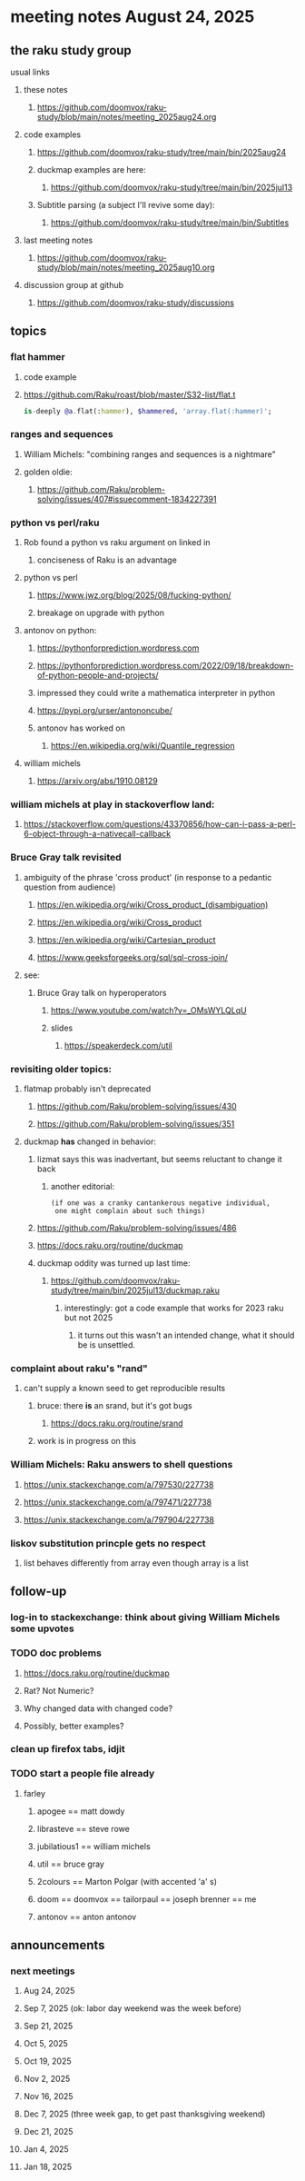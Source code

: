 * meeting notes August 24, 2025
** the raku study group
**** usual links
***** these notes
****** https://github.com/doomvox/raku-study/blob/main/notes/meeting_2025aug24.org 

***** code examples
****** https://github.com/doomvox/raku-study/tree/main/bin/2025aug24

****** duckmap examples are here:
******* https://github.com/doomvox/raku-study/tree/main/bin/2025jul13

****** Subtitle parsing (a subject I'll revive some day):
******* https://github.com/doomvox/raku-study/tree/main/bin/Subtitles

***** last meeting notes
****** https://github.com/doomvox/raku-study/blob/main/notes/meeting_2025aug10.org 

***** discussion group at github
****** https://github.com/doomvox/raku-study/discussions 

** topics

*** flat hammer
**** code example
**** https://github.com/Raku/roast/blob/master/S32-list/flat.t
#+BEGIN_SRC raku
is-deeply @a.flat(:hammer), $hammered, 'array.flat(:hammer)';
#+END_SRC 

*** ranges and sequences
**** William Michels: "combining ranges and sequences is a nightmare"
**** golden oldie:
***** https://github.com/Raku/problem-solving/issues/407#issuecomment-1834227391

*** python vs perl/raku
**** Rob found a python vs raku argument on linked in
***** conciseness of Raku is an advantage
**** python vs perl
***** https://www.jwz.org/blog/2025/08/fucking-python/
***** breakage on upgrade with python

**** antonov on python:
***** https://pythonforprediction.wordpress.com
***** https://pythonforprediction.wordpress.com/2022/09/18/breakdown-of-python-people-and-projects/

***** impressed they could write a mathematica interpreter in python

***** https://pypi.org/urser/antononcube/

***** antonov has worked on
****** https://en.wikipedia.org/wiki/Quantile_regression

**** william michels
***** https://arxiv.org/abs/1910.08129

*** william michels at play in stackoverflow land:
**** https://stackoverflow.com/questions/43370856/how-can-i-pass-a-perl-6-object-through-a-nativecall-callback

*** Bruce Gray talk revisited
**** ambiguity of the phrase 'cross product' (in response to a pedantic question from audience)
***** https://en.wikipedia.org/wiki/Cross_product_(disambiguation)
***** https://en.wikipedia.org/wiki/Cross_product
***** https://en.wikipedia.org/wiki/Cartesian_product
***** https://www.geeksforgeeks.org/sql/sql-cross-join/

**** see:
***** Bruce Gray talk on hyperoperators
******* https://www.youtube.com/watch?v=_OMsWYLQLqU
******* slides
******** https://speakerdeck.com/util


*** revisiting older topics:
**** flatmap probably isn't deprecated
***** https://github.com/Raku/problem-solving/issues/430
***** https://github.com/Raku/problem-solving/issues/351

**** duckmap *has* changed in behavior: 
***** lizmat says this was inadvertant, but seems reluctant to change it back
****** another editorial:
#+BEGIN_SRC text
   (if one was a cranky cantankerous negative individual,
    one might complain about such things)
#+END_SRC
***** https://github.com/Raku/problem-solving/issues/486
***** https://docs.raku.org/routine/duckmap

***** duckmap oddity was turned up last time:
****** https://github.com/doomvox/raku-study/tree/main/bin/2025jul13/duckmap.raku
******* interestingly: got a code example that works for 2023 raku but not 2025
******** it turns out this wasn't an intended change, what it should be is unsettled.

*** complaint about raku's "rand"
***** can't supply a known seed to get reproducible results
****** bruce: there *is* an srand, but it's got bugs
******* https://docs.raku.org/routine/srand
****** work is in progress on this

*** William Michels: Raku answers to shell questions
**** https://unix.stackexchange.com/a/797530/227738
**** https://unix.stackexchange.com/a/797471/227738
**** https://unix.stackexchange.com/a/797904/227738


*** liskov substitution princple gets no respect
**** list behaves differently from array even though array is a list


** follow-up
*** log-in to stackexchange: think about giving William Michels some upvotes

*** TODO doc problems
**** https://docs.raku.org/routine/duckmap
**** Rat?  Not Numeric?
**** Why changed data with changed code?
**** Possibly, better examples?


*** clean up firefox tabs, idjit

*** TODO start a people file already 
**** farley
***** apogee == matt dowdy
***** librasteve == steve rowe
***** jubilatious1 == william michels
***** util == bruce gray
***** 2colours == Marton Polgar  (with accented 'a' s)
***** doom == doomvox == tailorpaul == joseph brenner == me
***** antonov == anton antonov


** announcements 
*** next meetings

**** Aug 24, 2025 
**** Sep  7, 2025 (ok: labor day weekend was the week before)
**** Sep 21, 2025 
**** Oct  5, 2025
**** Oct 19, 2025
**** Nov 2, 2025
**** Nov 16, 2025
**** Dec 7, 2025 (three week gap, to get past thanksgiving weekend)
**** Dec 21, 2025
**** Jan  4, 2025
**** Jan  18, 2025
